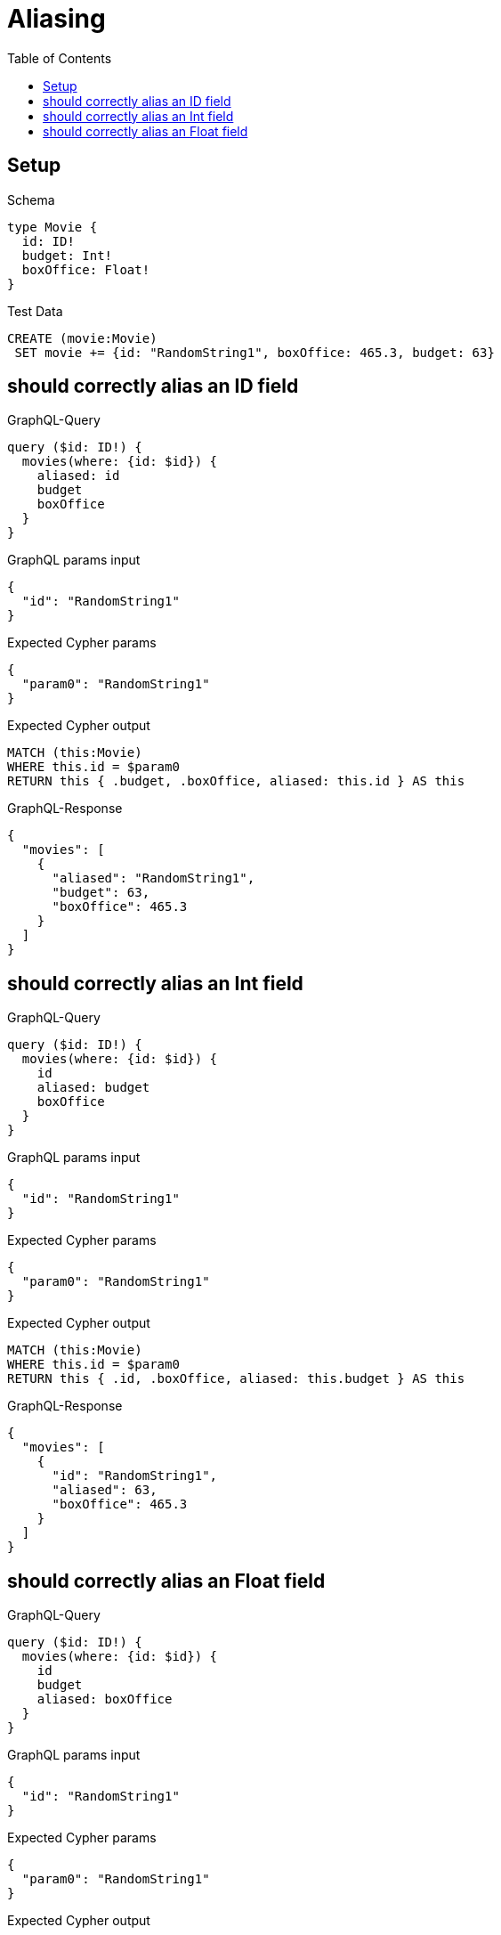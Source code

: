 // This file was generated by the Test-Case extractor of neo4j-graphql
:toc:
:toclevels: 42

= Aliasing

== Setup

.Schema
[source,graphql,schema=true]
----
type Movie {
  id: ID!
  budget: Int!
  boxOffice: Float!
}
----

.Test Data
[source,cypher,test-data=true]
----
CREATE (movie:Movie)
 SET movie += {id: "RandomString1", boxOffice: 465.3, budget: 63}
----

== should correctly alias an ID field

.GraphQL-Query
[source,graphql,request=true]
----
query ($id: ID!) {
  movies(where: {id: $id}) {
    aliased: id
    budget
    boxOffice
  }
}
----

.GraphQL params input
[source,json,request=true]
----
{
  "id": "RandomString1"
}
----

.Expected Cypher params
[source,json]
----
{
  "param0": "RandomString1"
}
----

.Expected Cypher output
[source,cypher]
----
MATCH (this:Movie)
WHERE this.id = $param0
RETURN this { .budget, .boxOffice, aliased: this.id } AS this
----

.GraphQL-Response
[source,json,response=true]
----
{
  "movies": [
    {
      "aliased": "RandomString1",
      "budget": 63,
      "boxOffice": 465.3
    }
  ]
}
----

== should correctly alias an Int field

.GraphQL-Query
[source,graphql,request=true]
----
query ($id: ID!) {
  movies(where: {id: $id}) {
    id
    aliased: budget
    boxOffice
  }
}
----

.GraphQL params input
[source,json,request=true]
----
{
  "id": "RandomString1"
}
----

.Expected Cypher params
[source,json]
----
{
  "param0": "RandomString1"
}
----

.Expected Cypher output
[source,cypher]
----
MATCH (this:Movie)
WHERE this.id = $param0
RETURN this { .id, .boxOffice, aliased: this.budget } AS this
----

.GraphQL-Response
[source,json,response=true]
----
{
  "movies": [
    {
      "id": "RandomString1",
      "aliased": 63,
      "boxOffice": 465.3
    }
  ]
}
----

== should correctly alias an Float field

.GraphQL-Query
[source,graphql,request=true]
----
query ($id: ID!) {
  movies(where: {id: $id}) {
    id
    budget
    aliased: boxOffice
  }
}
----

.GraphQL params input
[source,json,request=true]
----
{
  "id": "RandomString1"
}
----

.Expected Cypher params
[source,json]
----
{
  "param0": "RandomString1"
}
----

.Expected Cypher output
[source,cypher]
----
MATCH (this:Movie)
WHERE this.id = $param0
RETURN this { .id, .budget, aliased: this.boxOffice } AS this
----

.GraphQL-Response
[source,json,response=true]
----
{
  "movies": [
    {
      "id": "RandomString1",
      "budget": 63,
      "aliased": 465.3
    }
  ]
}
----
